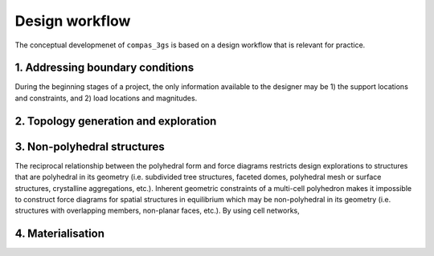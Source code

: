 ********************************************************************************
Design workflow
********************************************************************************

The conceptual developmenet of ``compas_3gs`` is based on a design workflow that is relevant for practice.

.. image:: ../_images/03_3gs_workflow_labeled.jpg
    :width: 100%


1. Addressing boundary conditions
=================================

During the beginning stages of a project, the only information available to the designer may be 1) the support locations and constraints, and 2) load locations and magnitudes.


2. Topology generation and exploration
======================================




3. Non-polyhedral structures
============================

The reciprocal relationship between the polyhedral form and force diagrams restricts design explorations to structures that are polyhedral in its geometry (i.e. subdivided tree structures, faceted domes, polyhedral mesh or surface structures, crystalline aggregations, etc.).
Inherent geometric constraints of a multi-cell polyhedron makes it impossible to construct force diagrams for spatial structures in equilibrium which may be non-polyhedral in its geometry (i.e. structures with overlapping members, non-planar faces, etc.).
By using cell networks,


4. Materialisation
==================
